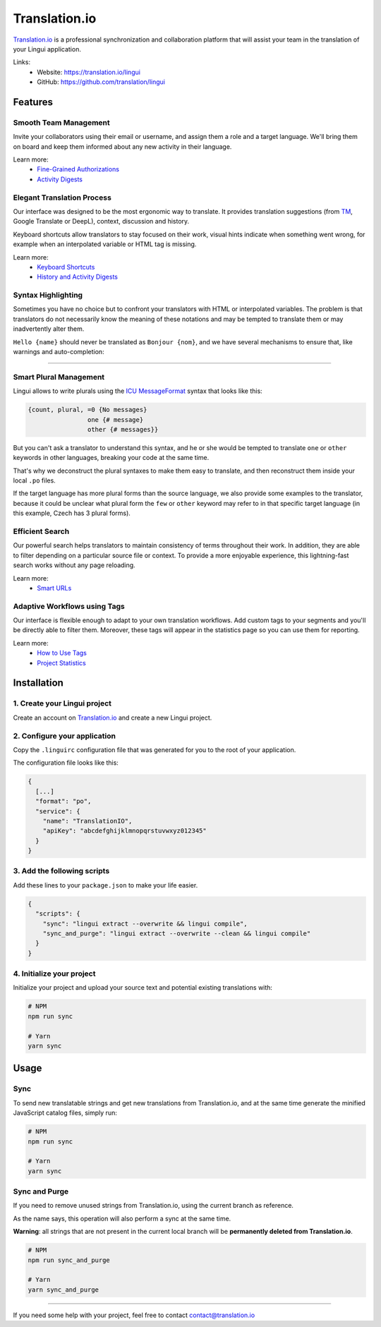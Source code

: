 **************
Translation.io
**************

.. image:: ./translation-lingui-logo.png
   :alt: Translation.io Lingui Logo
   :width: 300

`Translation.io <https://translation.io/lingui>`_ is a professional
synchronization and collaboration platform that will assist your team
in the translation of your Lingui application.

Links:
  * Website: `https://translation.io/lingui <https://translation.io/lingui>`_
  * GitHub: `https://github.com/translation/lingui <https://github.com/translation/lingui>`_




Features
========

Smooth Team Management
----------------------

Invite your collaborators using their email or username, and assign them a
role and a target language. We'll bring them on board and keep them informed
about any new activity in their language.

.. image:: https://translation.io/gifs/lingui/translation-collaborators.gif
   :alt: Smooth Team Management on Translation.io
   :width: 500

Learn more:
  * `Fine-Grained Authorizations <https://translation.io/blog/fine-grained-authorization-and-role-management?default_stack=lingui>`_
  * `Activity Digests <https://translation.io/blog/better-history-and-activity-email-digests?default_stack=lingui>`_




Elegant Translation Process
---------------------------

Our interface was designed to be the most ergonomic way to translate. It
provides translation suggestions (from
`TM <https://en.wikipedia.org/wiki/Translation_memory>`_, Google Translate
or DeepL), context, discussion and history.

Keyboard shortcuts allow translators to stay focused on their work, visual
hints indicate when something went wrong, for example when an interpolated
variable or HTML tag is missing.

.. image:: https://translation.io/gifs/lingui/translation-interface.gif
   :alt: Elegant Translation Process on Translation.io
   :width: 600

Learn more:
  * `Keyboard Shortcuts <https://translation.io/blog/shortcuts-and-translation?default_stack=lingui>`_
  * `History and Activity Digests <https://translation.io/blog/better-history-and-activity-email-digests?default_stack=lingui>`_




Syntax Highlighting
-------------------

Sometimes you have no choice but to confront your translators with HTML or
interpolated variables. The problem is that translators do not necessarily
know the meaning of these notations and may be tempted to translate them
or may inadvertently alter them.

``Hello {name}`` should never be translated as ``Bonjour {nom}``, and we have several
mechanisms to ensure that, like warnings and auto-completion:

.. image:: https://translation.io/_articles/2019-10-11-highlighting-of-html-tags-and-interpolated-variables/highlight-interpolated-variable-lingui.png
   :alt: Syntax Highlighting warning on Translation.io
   :width: 600

----------

.. image:: https://translation.io/gifs/lingui/translation-highlights.gif
   :alt: Syntax Highlighting auto-completion on Translation.io
   :width: 500




Smart Plural Management
-----------------------

Lingui allows to write plurals using the
`ICU MessageFormat <../ref/message-format.html>`_ syntax that looks like this:

.. code-block:: none

     {count, plural, =0 {No messages}
                     one {# message}
                     other {# messages}}

But you can't ask a translator to understand this syntax, and he or she would
be tempted to translate ``one`` or ``other`` keywords in other languages,
breaking your code at the same time.

That's why we deconstruct the plural syntaxes to make them easy to translate, and
then reconstruct them inside your local ``.po`` files.

If the target language has more plural forms than the source language,
we also provide some examples to the translator, because it could be unclear what
plural form the ``few`` or ``other`` keyword may refer to in that specific
target language (in this example, Czech has 3 plural forms).

.. image:: ../tools/translation-lingui-plural-forms.png
   :alt: Smart Plural Management on Translation.io
   :width: 500




Efficient Search
----------------

Our powerful search helps translators to maintain consistency of terms
throughout their work. In addition, they are able to filter depending
on a particular source file or context. To provide a more enjoyable
experience, this lightning-fast search works without any page reloading.

.. image:: https://translation.io/gifs/lingui/translation-search.gif
   :alt: Efficient Search on Translation.io
   :width: 500

Learn more:
  * `Smart URLs <https://translation.io/blog/smart-urls-in-translation-interface?default_stack=lingui>`_




Adaptive Workflows using Tags
-----------------------------

Our interface is flexible enough to adapt to your own translation workflows.
Add custom tags to your segments and you'll be directly able to filter them.
Moreover, these tags will appear in the statistics page so you can use them for
reporting.

.. image:: https://translation.io/gifs/lingui/translation-tags.gif
   :alt: Adaptive Workflows using Tags on Translation.io
   :width: 500

Learn more:
  * `How to Use Tags <https://translation.io/blog/tags-work-better-as-a-team?default_stack=lingui>`_
  * `Project Statistics <https://translation.io/blog/translation-project-statistics?default_stack=lingui>`_




Installation
============

1. Create your Lingui project
-----------------------------

Create an account on `Translation.io <https://translation.io/lingui>`_
and create a new Lingui project.

2. Configure your application
-----------------------------

Copy the ``.linguirc`` configuration file that was generated for you to the
root of your application.

The configuration file looks like this:

.. code-block:: js

  {
    [...]
    "format": "po",
    "service": {
      "name": "TranslationIO",
      "apiKey": "abcdefghijklmnopqrstuvwxyz012345"
    }
  }

3. Add the following scripts
----------------------------

Add these lines to your ``package.json`` to make your life easier.

.. code-block:: js

  {
    "scripts": {
      "sync": "lingui extract --overwrite && lingui compile",
      "sync_and_purge": "lingui extract --overwrite --clean && lingui compile"
    }
  }

4. Initialize your project
--------------------------

Initialize your project and upload your source text and potential existing translations with:

.. code-block:: sh

  # NPM
  npm run sync

  # Yarn
  yarn sync


Usage
=====

Sync
----

To send new translatable strings and get new translations from Translation.io,
and at the same time generate the minified JavaScript catalog files, simply run:

.. code-block:: sh

  # NPM
  npm run sync

  # Yarn
  yarn sync

Sync and Purge
--------------

If you need to remove unused strings from Translation.io, using the current
branch as reference.

As the name says, this operation will also perform a sync at the same time.

**Warning**: all strings that are not present in the current local branch will be
**permanently deleted from Translation.io**.

.. code-block:: sh

  # NPM
  npm run sync_and_purge

  # Yarn
  yarn sync_and_purge


----------------

If you need some help with your project, feel free to contact contact@translation.io


